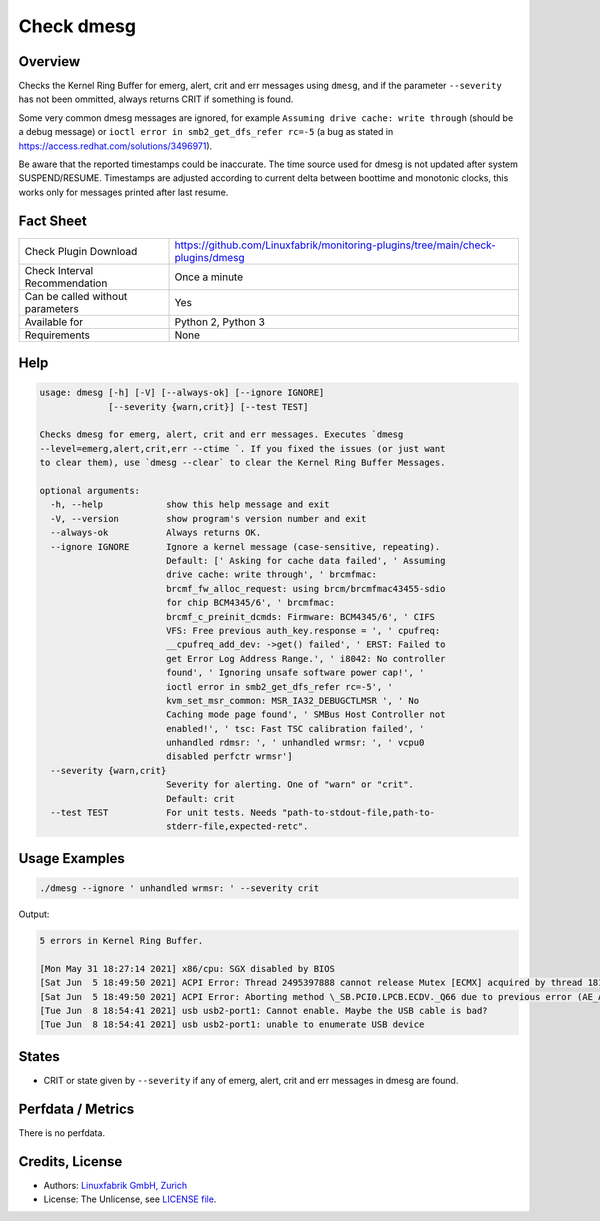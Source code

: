 Check dmesg
===========

Overview
--------

Checks the Kernel Ring Buffer for emerg, alert, crit and err messages using ``dmesg``, and if the parameter ``--severity`` has not been ommitted, always returns CRIT if something is found.

Some very common dmesg messages are ignored, for example ``Assuming drive cache: write through`` (should be a debug message) or ``ioctl error in smb2_get_dfs_refer rc=-5`` (a bug as stated in https://access.redhat.com/solutions/3496971).

Be aware that the reported timestamps could be inaccurate. The time source used for dmesg is not updated after system SUSPEND/RESUME. Timestamps are adjusted according to current delta between boottime and monotonic clocks, this works only for messages printed after last resume.


Fact Sheet
----------

.. csv-table::
    :widths: 30, 70
    
    "Check Plugin Download",                "https://github.com/Linuxfabrik/monitoring-plugins/tree/main/check-plugins/dmesg"
    "Check Interval Recommendation",        "Once a minute"
    "Can be called without parameters",     "Yes"
    "Available for",                        "Python 2, Python 3"
    "Requirements",                         "None"


Help
----

.. code-block:: text

    usage: dmesg [-h] [-V] [--always-ok] [--ignore IGNORE]
                 [--severity {warn,crit}] [--test TEST]

    Checks dmesg for emerg, alert, crit and err messages. Executes `dmesg
    --level=emerg,alert,crit,err --ctime `. If you fixed the issues (or just want
    to clear them), use `dmesg --clear` to clear the Kernel Ring Buffer Messages.

    optional arguments:
      -h, --help            show this help message and exit
      -V, --version         show program's version number and exit
      --always-ok           Always returns OK.
      --ignore IGNORE       Ignore a kernel message (case-sensitive, repeating).
                            Default: [' Asking for cache data failed', ' Assuming
                            drive cache: write through', ' brcmfmac:
                            brcmf_fw_alloc_request: using brcm/brcmfmac43455-sdio
                            for chip BCM4345/6', ' brcmfmac:
                            brcmf_c_preinit_dcmds: Firmware: BCM4345/6', ' CIFS
                            VFS: Free previous auth_key.response = ', ' cpufreq:
                            __cpufreq_add_dev: ->get() failed', ' ERST: Failed to
                            get Error Log Address Range.', ' i8042: No controller
                            found', ' Ignoring unsafe software power cap!', '
                            ioctl error in smb2_get_dfs_refer rc=-5', '
                            kvm_set_msr_common: MSR_IA32_DEBUGCTLMSR ', ' No
                            Caching mode page found', ' SMBus Host Controller not
                            enabled!', ' tsc: Fast TSC calibration failed', '
                            unhandled rdmsr: ', ' unhandled wrmsr: ', ' vcpu0
                            disabled perfctr wrmsr']
      --severity {warn,crit}
                            Severity for alerting. One of "warn" or "crit".
                            Default: crit
      --test TEST           For unit tests. Needs "path-to-stdout-file,path-to-
                            stderr-file,expected-retc".


Usage Examples
--------------

.. code-block:: bash

    ./dmesg --ignore ' unhandled wrmsr: ' --severity crit
    
Output:

.. code-block:: text

    5 errors in Kernel Ring Buffer.

    [Mon May 31 18:27:14 2021] x86/cpu: SGX disabled by BIOS
    [Sat Jun  5 18:49:50 2021] ACPI Error: Thread 2495397888 cannot release Mutex [ECMX] acquired by thread 1817575424 (20210105/exmutex-378)
    [Sat Jun  5 18:49:50 2021] ACPI Error: Aborting method \_SB.PCI0.LPCB.ECDV._Q66 due to previous error (AE_AML_NOT_OWNER) (20210105/psparse-529)
    [Tue Jun  8 18:54:41 2021] usb usb2-port1: Cannot enable. Maybe the USB cable is bad?
    [Tue Jun  8 18:54:41 2021] usb usb2-port1: unable to enumerate USB device


States
------

* CRIT or state given by ``--severity`` if any of emerg, alert, crit and err messages in dmesg are found.


Perfdata / Metrics
------------------

There is no perfdata.


Credits, License
----------------

* Authors: `Linuxfabrik GmbH, Zurich <https://www.linuxfabrik.ch>`_
* License: The Unlicense, see `LICENSE file <https://unlicense.org/>`_.
